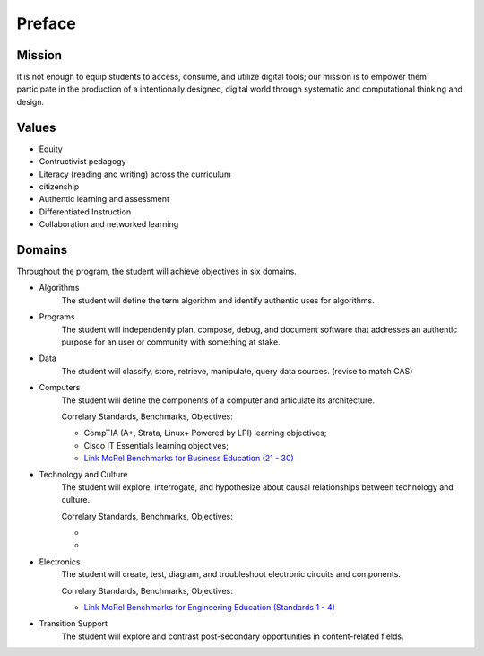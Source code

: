 Preface
*******
Mission
=======
It is not enough to equip students to access, consume, and utilize digital tools; our mission is to empower them participate in the production of a intentionally designed, digital world through systematic and computational thinking and design.

Values
======
* Equity
* Contructivist pedagogy
* Literacy (reading and writing) across the curriculum
* citizenship
* Authentic learning and assessment
* Differentiated Instruction
* Collaboration and networked learning

Domains
=======
Throughout the program, the student will achieve objectives in six domains.

* Algorithms
        The student will define the term algorithm and identify authentic uses for algorithms.
* Programs
        The student will independently plan, compose, debug, and document software that addresses an authentic purpose for an user or community with something at stake.
* Data
        The student will classify, store, retrieve, manipulate, query data sources. (revise to match CAS)
* Computers
        The student will define the components of a computer and articulate its architecture.

	Correlary Standards, Benchmarks, Objectives:

	* CompTIA (A+, Strata, Linux+ Powered by LPI) learning objectives; 
	* Cisco IT Essentials learning objectives; 
	* `Link McRel Benchmarks for Business Education (21 - 30) <http://www2.mcrel.org/compendium/SubjectTopics.asp?SubjectID=27>`_


* Technology and Culture
        The student will explore, interrogate, and hypothesize about causal relationships between technology and culture.

 	Correlary Standards, Benchmarks, Objectives:

	* 
	* 

* Electronics
        The student will create, test, diagram, and troubleshoot electronic circuits and components.

	Correlary Standards, Benchmarks, Objectives:

	* `Link McRel Benchmarks for Engineering Education (Standards 1 - 4) <http://www2.mcrel.org/compendium/SubjectTopics.asp?SubjectID=28>`_


* Transition Support
        The student will explore and contrast post-secondary opportunities in content-related fields.
